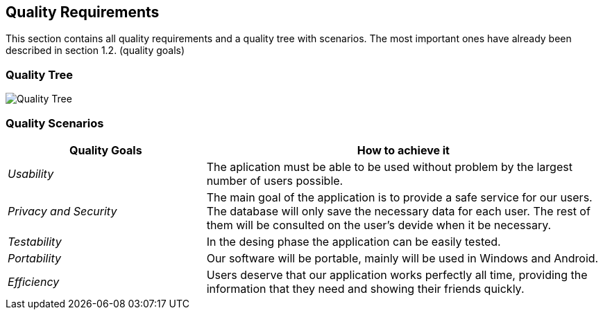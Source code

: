 [[section-quality-scenarios]]
== Quality Requirements


[role="arc42help"]
****

This section contains all quality requirements and a quality tree with scenarios. The most important ones have already been described in section 1.2. (quality goals)

****

=== Quality Tree
image:Quality Tree.png["Quality Tree"]
[role="arc42help"]



=== Quality Scenarios



[options="header",cols="1,2"]
|===
|Quality Goals| How to achieve it
| _Usability_ | The aplication must be able to be used without problem by the largest number of users possible.
| _Privacy and Security_ | The main goal of the application is to provide a safe service for our users. The database will only save the necessary data for each user. The rest of them will be consulted on the user's devide when it be necessary.
| _Testability_ | In the desing phase the application can be easily tested.
| _Portability_ | Our software will be portable, mainly will be used in Windows and Android.
| _Efficiency_ | Users deserve that our application works perfectly all time, providing the information that they need and showing their friends quickly.
|===

